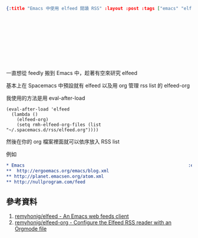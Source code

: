 #+OPTIONS: toc:nil
#+BEGIN_SRC json :noexport:
{:title "Emacs 中使用 elfeed 閱讀 RSS" :layout :post :tags ["emacs" "elfeed" "elfeed-org"] :toc false}
#+END_SRC
* 　


** 　

一直想從 feedly 搬到 Emacs 中，趁著有空來研究 elfeed

基本上在 Spacemacs 中預設就有 elfeed 以及用 org 管理 rss list 的 elfeed-org

我使用的方法是用 eval-after-load

#+BEGIN_SRC elisp
(eval-after-load 'elfeed
  (lambda ()
    (elfeed-org)
    (setq rmh-elfeed-org-files (list "~/.spacemacs.d/rss/elfeed.org"))))
#+END_SRC

然後在你的 org 檔案裡面就可以依序放入 RSS list

例如

#+BEGIN_SRC org
* Emacs                                                              :elfeed:
**  http://ergoemacs.org/emacs/blog.xml
** http://planet.emacsen.org/atom.xml
** http://nullprogram.com/feed
#+END_SRC


** 參考資料

1. [[https://github.com/remyhonig/elfeed:][remyhonig/elfeed - An Emacs web feeds client]]
2. [[https://github.com/remyhonig/elfeed-org][remyhonig/elfeed-org - Configure the Elfeed RSS reader with an Orgmode file]]
